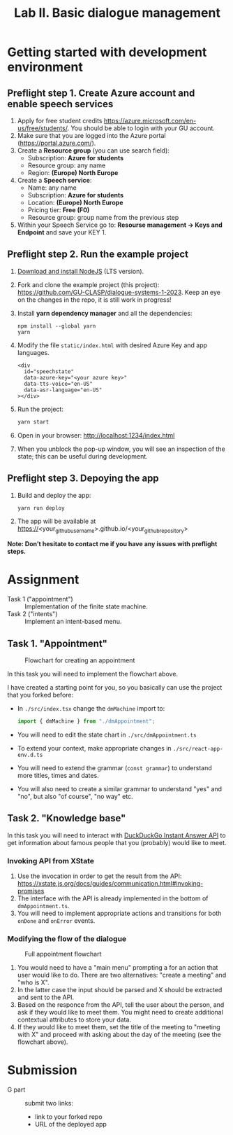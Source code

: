 #+OPTIONS: num:nil

#+TITLE: Lab II. Basic dialogue management

* Getting started with development environment
** Preflight step 1. Create Azure account and enable speech services
1. Apply for free student credits
   https://azure.microsoft.com/en-us/free/students/. You should be
   able to login with your GU account.
2. Make sure that you are logged into the Azure portal (https://portal.azure.com/).
3. Create a *Resource group* (you can use search field):
   - Subscription: *Azure for students*
   - Resource group: any name
   - Region: *(Europe) North Europe*
4. Create a *Speech service*:
   - Name: any name
   - Subscription: *Azure for students*
   - Location: *(Europe) North Europe*
   - Pricing tier: *Free (F0)*
   - Resource group: group name from the previous step
5. Within your Speech Service go to: *Resourse management → Keys and
   Endpoint* and save your KEY 1.
   
** Preflight step 2. Run the example project
1. [[https://nodejs.org/en/download/][Download and install NodeJS]] (LTS version).
2. Fork and clone the example project (this project):
   https://github.com/GU-CLASP/dialogue-systems-1-2023. Keep an eye on
   the changes in the repo, it is still work in progress!
3. Install *yarn dependency manager* and all the dependencies:
   #+begin_src
   npm install --global yarn
   yarn
   #+end_src
4. Modify the file ~static/index.html~ with desired Azure Key and app languages.
   #+begin_src 
   <div
     id="speechstate"
     data-azure-key="<your azure key>" 
     data-tts-voice="en-US"
     data-asr-language="en-US"
   ></div>
   #+end_src
5. Run the project:
   #+begin_src sh
   yarn start
   #+end_src
6. Open in your browser: http://localhost:1234/index.html 
7. When you unblock the pop-up window, you will see an inspection of the state; this can be useful during development.

** Preflight step 3. Depoying the app
1. Build and deploy the app:
   #+begin_src sh
   yarn run deploy
   #+end_src
2. The app will be available at
   https://<your_github_username>.github.io/<your_github_repository>

*Note: Don’t hesitate to contact me if you have any issues with preflight steps.*

* Assignment
- Task 1 ("appointment") :: Implementation of the finite state machine.
- Task 2 ("intents") :: Implement an intent-based menu.

** Task 1. "Appointment"
#+CAPTION: Flowchart for creating an appointment
[[./img/flow.svg]]

In this task you will need to implement the flowchart above.

I have created a starting point for you, so you basically can use the
project that you forked before:
- In ~./src/index.tsx~ change the ~dmMachine~ import to:
  #+begin_src js
  import { dmMachine } from "./dmAppointment";
  #+end_src
- You will need to edit the state chart in ~./src/dmAppointment.ts~
- To extend your context, make appropriate changes in
  ~./src/react-app-env.d.ts~
- You will need to extend the grammar (~const grammar~) to
  understand more titles, times and dates.
- You will also need to create a similar grammar to understand "yes"
  and "no", but also "of course", "no way" etc.

** Task 2. "Knowledge base"
In this task you will need to interact with [[https://duckduckgo.com/api][DuckDuckGo Instant Answer
API]] to get information about famous people that you (probably) would
like to meet.


*** Invoking API from XState
1. Use the invocation in order to get the result from the API: https://xstate.js.org/docs/guides/communication.html#invoking-promises
2. The interface with the API is already implemented in the bottom of
   ~dmAppointment.ts~.
3. You will need to implement appropriate actions and transitions for
   both ~onDone~ and ~onError~ events.

*** Modifying the flow of the dialogue
#+CAPTION: Full appointment flowchart
[[./img/full-flow.svg]]

1. You would need to have a "main menu" prompting a for an action that
   user would like to do. There are two alternatives: "create a
   meeting" and "who is X".
2. In the latter case the input should be parsed and X should be
   extracted and sent to the API.
3. Based on the responce from the API, tell the user about the person,
   and ask if they would like to meet them. You might need to create
   additional contextual attributes to store your data.
4. If they would like to meet them, set the title of the meeting to
   "meeting with X" and proceed with asking about the day of the
   meeting (see the flowchart above).

* Submission
- G part :: submit two links:
  - link to your forked repo
  - URL of the deployed app
